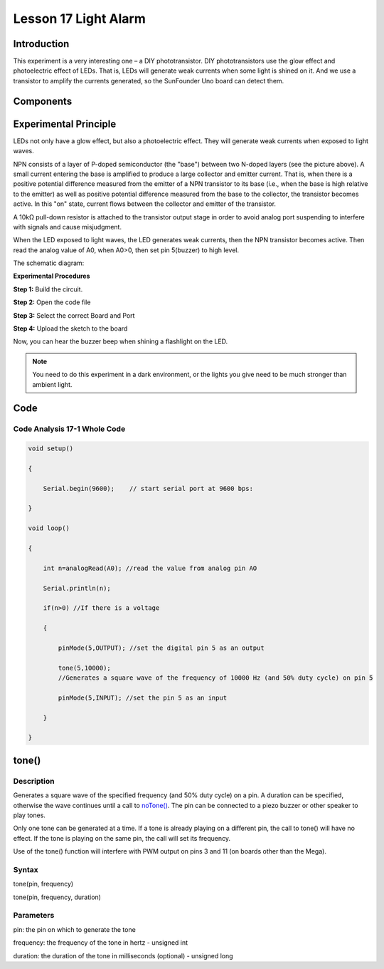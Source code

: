 Lesson 17 Light Alarm
=================================

**Introduction**
-----------------

This experiment is a very interesting one – a DIY phototransistor. DIY
phototransistors use the glow effect and photoelectric effect of LEDs.
That is, LEDs will generate weak currents when some light is shined on
it. And we use a transistor to amplify the currents generated, so the
SunFounder Uno board can detect them.

**Components**
------------------

.. image:: media_arduino/image171.png
    :width: 800
    :align: center

.. image:: media_arduino/image199.png
    :width: 800
    :align: center

**Experimental Principle**
-----------------------------

LEDs not only have a glow effect, but also a photoelectric effect. They
will generate weak currents when exposed to light waves.

NPN consists of a layer of P-doped semiconductor (the "base") between
two N-doped layers (see the picture above). A small current entering the
base is amplified to produce a large collector and emitter current. That
is, when there is a positive potential difference measured from the
emitter of a NPN transistor to its base (i.e., when the base is high
relative to the emitter) as well as positive potential difference
measured from the base to the collector, the transistor becomes active.
In this "on" state, current flows between the collector and emitter of
the transistor.

A 10kΩ pull-down resistor is attached to the transistor output stage in
order to avoid analog port suspending to interfere with signals and
cause misjudgment.

When the LED exposed to light waves, the LED generates weak currents,
then the NPN transistor becomes active. Then read the analog value of
A0, when A0>0, then set pin 5(buzzer) to high level.

The schematic diagram:

.. image:: media_arduino/image211.png
    :width: 800
    :align: center

**Experimental Procedures**

**Step 1:** Build the circuit.

**Step 2:** Open the code file

**Step 3:** Select the correct Board and Port

**Step 4:** Upload the sketch to the board

.. image:: media_arduino/image225.png
    :align: center


Now, you can hear the buzzer beep when shining a flashlight on the LED.

.. note:: You need to do this experiment in a dark environment, or the lights you give need to be much stronger than ambient light.

.. image:: media_arduino/image151.jpeg
    :width: 800
    :align: center

**Code**
---------------------

.. raw:: html

    <iframe src=https://create.arduino.cc/editor/sunfounder01/35e4882b-ac84-430e-a4f7-622742173520/preview?embed style="height:510px;width:100%;margin:10px 0" frameborder=0></iframe>

**Code Analysis** **17-1** **Whole Code**
^^^^^^^^^^^^^^^^^^^^^^^^^^^^^^^^^^^^^^^^^^^^^^^

.. code-block:: arduino

    void setup()

    {

        Serial.begin(9600);    // start serial port at 9600 bps:

    }

    void loop()

    {

        int n=analogRead(A0); //read the value from analog pin AO

        Serial.println(n);

        if(n>0) //If there is a voltage

        {

            pinMode(5,OUTPUT); //set the digital pin 5 as an output

            tone(5,10000); 
            //Generates a square wave of the frequency of 10000 Hz (and 50% duty cycle) on pin 5

            pinMode(5,INPUT); //set the pin 5 as an input

        }

    }

**tone()**
----------------

**Description**
^^^^^^^^^^^^^^^^^^

Generates a square wave of the specified frequency (and 50% duty cycle)
on a pin. A duration can be specified, otherwise the wave continues
until a call to
`noTone() <https://www.arduino.cc/reference/en/language/functions/advanced-io/noTone>`__.
The pin can be connected to a piezo buzzer or other speaker to play
tones.

Only one tone can be generated at a time. If a tone is already playing
on a different pin, the call to tone() will have no effect. If the tone
is playing on the same pin, the call will set its frequency.

Use of the tone() function will interfere with PWM output on pins 3 and
11 (on boards other than the Mega).

**Syntax**
^^^^^^^^^^^^^^

tone(pin, frequency)

tone(pin, frequency, duration)

**Parameters**
^^^^^^^^^^^^^^^^^^^

pin: the pin on which to generate the tone

frequency: the frequency of the tone in hertz - unsigned int

duration: the duration of the tone in milliseconds (optional) - unsigned
long

